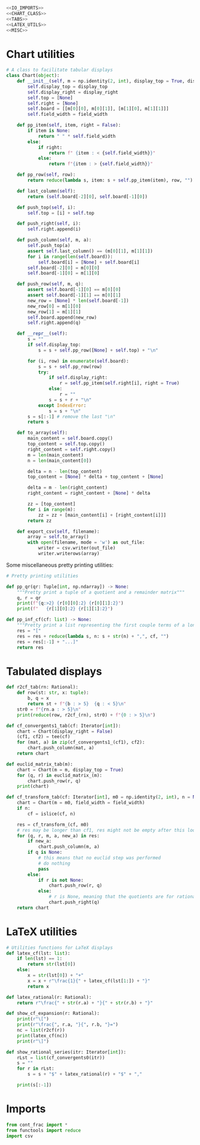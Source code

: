 #+begin_src python :noweb no-export :tangle ../src/cont_frac_io.py
  <<IO_IMPORTS>>
  <<CHART_CLASS>>
  <<TABS>>
  <<LATEX_UTILS>>
  <<MISC>>
#+end_src

* Chart utilities
#+begin_src python :tangle no :noweb-ref CHART_CLASS
  # A class to facilitate tabular displays
  class Chart(object):
      def __init__(self, m = np.identity(2, int), display_top = True, display_right = True, field_width = 4):
          self.display_top = display_top
          self.display_right = display_right
          self.top = [None]
          self.right = [None]
          self.board = [[m[0][0], m[0][1]], [m[1][0], m[1][1]]]
          self.field_width = field_width

      def pp_item(self, item, right = False):
          if item is None:
              return " " * self.field_width
          else:
              if right:
                  return f" {item : < {self.field_width}}"
              else:
                  return f"{item : > {self.field_width}}"

      def pp_row(self, row):
          return reduce(lambda s, item: s + self.pp_item(item), row, "")

      def last_column(self):
          return (self.board[-2][0], self.board[-1][0])

      def push_top(self, i):
          self.top = [i] + self.top

      def push_right(self, i):
          self.right.append(i)

      def push_column(self, m, a):
          self.push_top(a)
          assert self.last_column() == (m[0][1], m[1][1])
          for i in range(len(self.board)):
              self.board[i] = [None] + self.board[i]
          self.board[-2][0] = m[0][0] 
          self.board[-1][0] = m[1][0] 

      def push_row(self, m, q):
          assert self.board[-1][0] == m[0][0]
          assert self.board[-1][1] == m[0][1]
          new_row = [None] * len(self.board[-1])
          new_row[0] = m[1][0]
          new_row[1] = m[1][1]
          self.board.append(new_row)
          self.right.append(q)

      def __repr__(self):
          s = ""
          if self.display_top:
              s = s + self.pp_row([None] + self.top) + "\n"

          for (i, row) in enumerate(self.board):
              s = s + self.pp_row(row)
              try:
                  if self.display_right:
                      r = self.pp_item(self.right[i], right = True)
                  else:
                      r = ""
                  s = s + r + "\n"
              except IndexError:
                  s = s + "\n"
          s = s[:-1] # remove the last "\n"
          return s

      def to_array(self):
          main_content = self.board.copy()
          top_content = self.top.copy()
          right_content = self.right.copy()
          m = len(main_content)
          n = len(main_content[0])

          delta = n - len(top_content)
          top_content = [None] * delta + top_content + [None]

          delta = m - len(right_content)
          right_content = right_content + [None] * delta

          zz = [top_content]
          for i in range(m):
              zz = zz + [main_content[i] + [right_content[i]]]
          return zz

      def export_csv(self, filename):
          array = self.to_array()
          with open(filename, mode = 'w') as out_file:
              writer = csv.writer(out_file)
              writer.writerows(array)
#+end_src

Some miscellaneous pretty printing utilities:
#+begin_src python :tangle no :noweb-ref MISC
  # Pretty printing utilities

  def pp_qr(qr: Tuple[int, np.ndarray]) -> None:
      """Pretty print a tuple of a quotient and a remainder matrix"""
      q, r = qr
      print(f"{q:>2} {r[0][0]:2} {r[0][1]:2}")
      print(f"   {r[1][0]:2} {r[1][1]:2}")
#+end_src

#+begin_src python :tangle no :noweb-ref MISC
  def pp_inf_cf(cf: list) -> None:
      """Pretty print a list representing the first couple terms of a longer continued fraction"""
      res = "["
      res = res + reduce(lambda s, n: s + str(n) + ",", cf, "")
      res = res[:-1] + "...]"
      return res
#+end_src

* Tabulated displays
#+begin_src python :tangle no :noweb-ref TABS
  def r2cf_tab(rn: Rational):
      def row(st: str, x: tuple):
          b, q = x
          return st + f"{b : > 5}  {q : < 5}\n"
      str0 = f"{rn.a : > 5}\n"
      print(reduce(row, r2cf_(rn), str0) + f"{0 : > 5}\n")
#+end_src

#+begin_src python :tangle no :noweb-ref TABS
  def cf_convergents1_tab(cf: Iterator[int]):
      chart = Chart(display_right = False)
      (cf1, cf2) = tee(cf)
      for (mat, a) in zip(cf_convergents1_(cf1), cf2):
          chart.push_column(mat, a)
      return chart
#+end_src

#+begin_src python :tangle no :noweb-ref TABS
  def euclid_matrix_tab(m):
      chart = Chart(m = m, display_top = True)
      for (q, r) in euclid_matrix_(m):
          chart.push_row(r, q)
      print(chart)
#+end_src

#+begin_src python :tangle no :noweb-ref TABS
  def cf_transform_tab(cf: Iterator[int], m0 = np.identity(2, int), n = None, field_width = 4):
      chart = Chart(m = m0, field_width = field_width)
      if n:
          cf = islice(cf, n)

      res = cf_transform_(cf, m0)
      # res may be longer than cf1, res might not be empty after this loop
      for (q, r, m, a, new_a) in res:
          if new_a:
              chart.push_column(m, a)
          if q is None:
              # this means that no euclid step was performed
              # do nothing
              pass
          else:
              if r is not None:
                  chart.push_row(r, q)
              else:
                  # r is None, meaning that the quotients are for rational numbers rathen than matrices
                  chart.push_right(q)
      return chart
#+end_src
* LaTeX utilities
#+begin_src python :tangle no :noweb-ref LATEX_UTILS
  # Utilities functions for LaTeX displays
  def latex_cf(lst: list):
      if len(lst) == 1:
          return str(lst[0])
      else:
          x = str(lst[0]) + "+"
          x = x + r"\frac{1}{" + latex_cf(lst[1:]) + "}"
          return x

  def latex_rational(r: Rational):
      return r"\frac{" + str(r.a) + "}{" + str(r.b) + "}"

  def show_cf_expansion(r: Rational):
      print(r"\[")
      print(r"\frac{", r.a, "}{", r.b, "}=")
      nc = list(r2cf(r))
      print(latex_cf(nc))
      print(r"\]")

  def show_rational_series(itr: Iterator[int]):
      rLst = list(cf_convergents0(itr))
      s = ""
      for r in rLst:
          s = s + "$" + latex_rational(r) + "$" + ","

      print(s[:-1])
#+end_src

* Imports
#+begin_src python :tangle no :noweb-ref IO_IMPORTS
  from cont_frac import *
  from functools import reduce
  import csv
#+end_src
